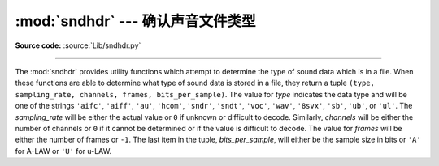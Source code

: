 :mod:`sndhdr` --- 确认声音文件类型
==============================================

.. module:: sndhdr
   :synopsis: Determine type of a sound file.
.. sectionauthor:: Fred L. Drake, Jr. <fdrake@acm.org>
.. Based on comments in the module source file.

.. index::
   single: A-LAW
   single: u-LAW

**Source code:** :source:`Lib/sndhdr.py`

--------------

The :mod:`sndhdr` provides utility functions which attempt to determine the type
of sound data which is in a file.  When these functions are able to determine
what type of sound data is stored in a file, they return a tuple ``(type,
sampling_rate, channels, frames, bits_per_sample)``.  The value for *type*
indicates the data type and will be one of the strings ``'aifc'``, ``'aiff'``,
``'au'``, ``'hcom'``, ``'sndr'``, ``'sndt'``, ``'voc'``, ``'wav'``, ``'8svx'``,
``'sb'``, ``'ub'``, or ``'ul'``.  The *sampling_rate* will be either the actual
value or ``0`` if unknown or difficult to decode.  Similarly, *channels* will be
either the number of channels or ``0`` if it cannot be determined or if the
value is difficult to decode.  The value for *frames* will be either the number
of frames or ``-1``.  The last item in the tuple, *bits_per_sample*, will either
be the sample size in bits or ``'A'`` for A-LAW or ``'U'`` for u-LAW.


.. function:: what(filename)

   Determines the type of sound data stored in the file *filename* using
   :func:`whathdr`.  If it succeeds, returns a tuple as described above, otherwise
   ``None`` is returned.


.. function:: whathdr(filename)

   Determines the type of sound data stored in a file based on the file  header.
   The name of the file is given by *filename*.  This function returns a tuple as
   described above on success, or ``None``.



